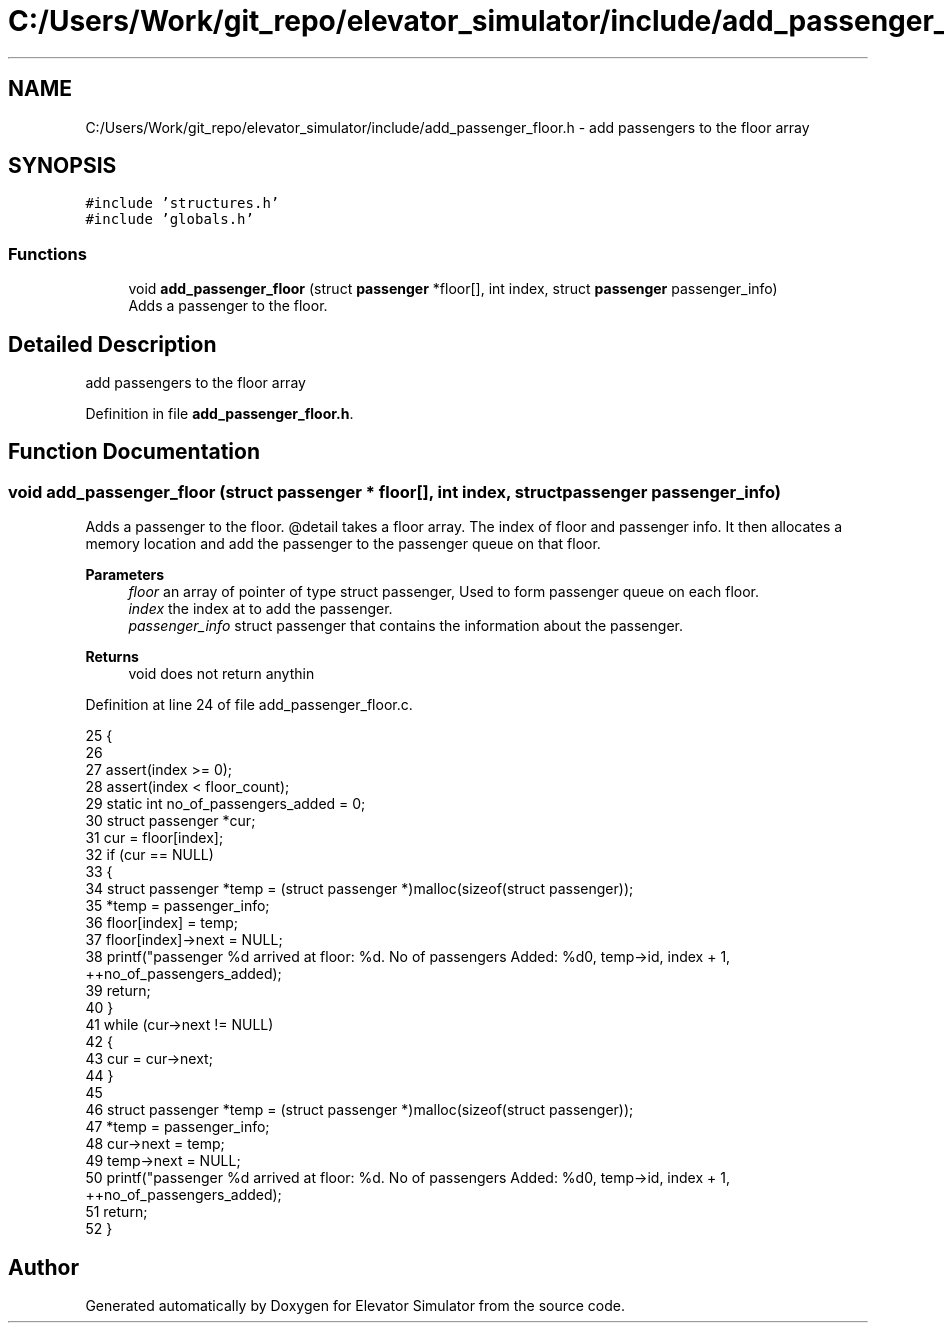 .TH "C:/Users/Work/git_repo/elevator_simulator/include/add_passenger_floor.h" 3 "Fri Apr 24 2020" "Version 2.0" "Elevator Simulator" \" -*- nroff -*-
.ad l
.nh
.SH NAME
C:/Users/Work/git_repo/elevator_simulator/include/add_passenger_floor.h \- add passengers to the floor array  

.SH SYNOPSIS
.br
.PP
\fC#include 'structures\&.h'\fP
.br
\fC#include 'globals\&.h'\fP
.br

.SS "Functions"

.in +1c
.ti -1c
.RI "void \fBadd_passenger_floor\fP (struct \fBpassenger\fP *floor[], int index, struct \fBpassenger\fP passenger_info)"
.br
.RI "Adds a passenger to the floor\&. "
.in -1c
.SH "Detailed Description"
.PP 
add passengers to the floor array 


.PP
Definition in file \fBadd_passenger_floor\&.h\fP\&.
.SH "Function Documentation"
.PP 
.SS "void add_passenger_floor (struct \fBpassenger\fP * floor[], int index, struct \fBpassenger\fP passenger_info)"

.PP
Adds a passenger to the floor\&. @detail takes a floor array\&. The index of floor and passenger info\&. It then allocates a memory location and add the passenger to the passenger queue on that floor\&. 
.PP
\fBParameters\fP
.RS 4
\fIfloor\fP an array of pointer of type struct passenger, Used to form passenger queue on each floor\&. 
.br
\fIindex\fP the index at to add the passenger\&. 
.br
\fIpassenger_info\fP struct passenger that contains the information about the passenger\&.
.RE
.PP
\fBReturns\fP
.RS 4
void does not return anythin 
.RE
.PP

.PP
Definition at line 24 of file add_passenger_floor\&.c\&.
.PP
.nf
25 {
26 
27     assert(index >= 0);
28     assert(index < floor_count);
29     static int no_of_passengers_added = 0;
30     struct passenger *cur;
31     cur = floor[index];
32     if (cur == NULL)
33     {
34         struct passenger *temp = (struct passenger *)malloc(sizeof(struct passenger));
35         *temp = passenger_info;
36         floor[index] = temp;
37         floor[index]->next = NULL;
38         printf("passenger %d arrived at floor: %d\&. No of passengers Added: %d\n", temp->id, index + 1, ++no_of_passengers_added);
39         return;
40     }
41     while (cur->next != NULL)
42     {
43         cur = cur->next;
44     }
45 
46     struct passenger *temp = (struct passenger *)malloc(sizeof(struct passenger));
47     *temp = passenger_info;
48     cur->next = temp;
49     temp->next = NULL;
50     printf("passenger %d arrived at floor: %d\&. No of passengers Added: %d\n", temp->id, index + 1, ++no_of_passengers_added);
51     return;
52 }
.fi
.SH "Author"
.PP 
Generated automatically by Doxygen for Elevator Simulator from the source code\&.
